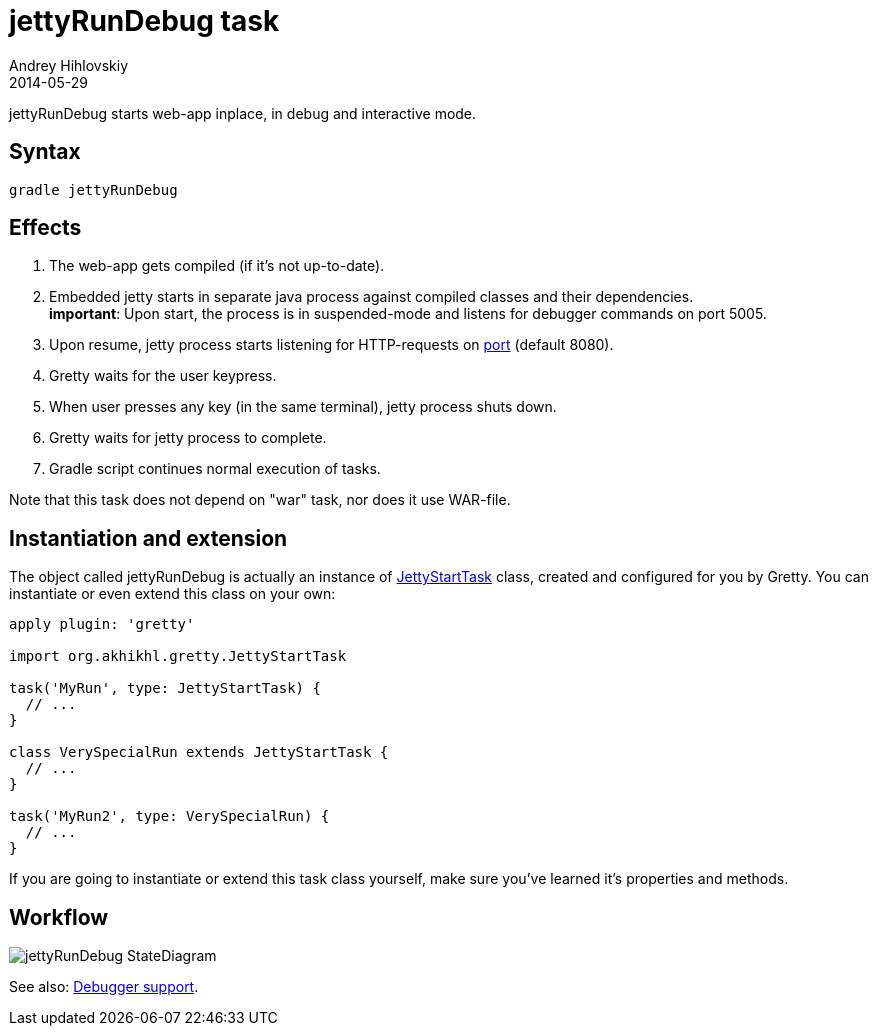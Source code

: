 = jettyRunDebug task
Andrey Hihlovskiy
2014-05-29
:sectanchors:
:jbake-type: page
:jbake-status: published

jettyRunDebug starts web-app inplace, in debug and interactive mode.

== Syntax

[source,bash]
----
gradle jettyRunDebug
----

== Effects
.  The web-app gets compiled (if it's not up-to-date).
.  Embedded jetty starts in separate java process against compiled
classes and their dependencies. +
*important*: Upon start, the process is
in suspended-mode and listens for debugger commands on port 5005.
.  Upon resume, jetty process starts listening for HTTP-requests on
link:Gretty-configuration.html#_port[port] (default 8080).
.  Gretty waits for the user keypress.
.  When user presses any key (in the same terminal), jetty process
shuts down.
.  Gretty waits for jetty process to complete.
.  Gradle script continues normal execution of tasks.

Note that this task does not depend on "war" task, nor does it use WAR-file.

== Instantiation and extension

The object called jettyRunDebug is actually an instance of link:Gretty-task-classes.html#_jettystarttask[JettyStartTask] class, created and configured for you by Gretty. You can instantiate or even extend this class on your own:

[source,groovy]
----
apply plugin: 'gretty'

import org.akhikhl.gretty.JettyStartTask

task('MyRun', type: JettyStartTask) {
  // ...
}

class VerySpecialRun extends JettyStartTask {
  // ...
}

task('MyRun2', type: VerySpecialRun) {
  // ...
}
----

If you are going to instantiate or extend this task class yourself, make sure you've learned it's properties and methods.

== Workflow

image::images/jettyRunDebug_StateDiagram.svg[]

See also: link:Debugger-support.html[Debugger support].
